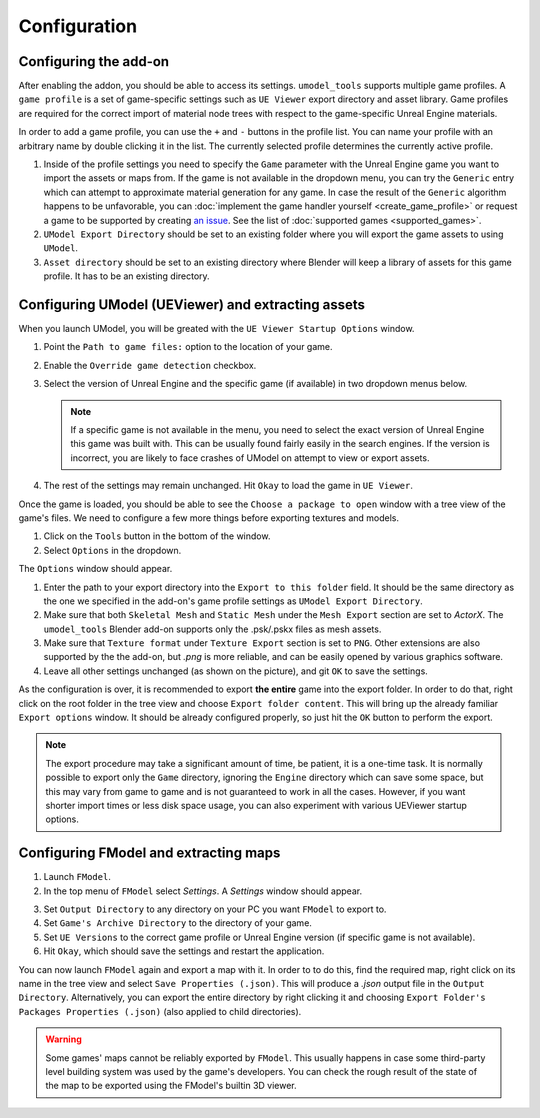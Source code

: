 Configuration
========================================

Configuring the add-on
----------------------------------------

After enabling the addon, you should be able to access its settings. ``umodel_tools`` supports
multiple game profiles. A ``game profile`` is a set of game-specific settings such as ``UE Viewer`` export directory and
asset library. Game profiles are required for the correct import of material node trees with respect to the
game-specific Unreal Engine materials.

In order to add a game profile, you can use the ``+`` and ``-`` buttons in the profile list. You can name your profile
with an arbitrary name by double clicking it in the list. The currently selected profile determines the currently active
profile.

1. Inside of the profile settings you need to specify the ``Game`` parameter with the Unreal Engine game you want to
   import the assets or maps from. If the game is not available in the dropdown menu, you can try the ``Generic`` entry
   which can attempt to approximate material generation for any game. In case the result of the ``Generic`` algorithm
   happens to be unfavorable, you can :doc:`implement the game handler yourself <create_game_profile>` or request a game
   to be supported by creating `an issue <https://github.com/skarndev/umodel_tools/issues>`_. See the list of
   :doc:`supported games <supported_games>`.
2. ``UModel Export Directory`` should be set to an existing folder where you will export the game assets to using
   ``UModel``.
3. ``Asset directory`` should be set to an existing directory where Blender will keep a library of assets for this game
   profile. It has to be an existing directory.

Configuring UModel (UEViewer) and extracting assets
----------------------------------------------------
When you launch UModel, you will be greated with the ``UE Viewer Startup Options`` window.

.. image:: images/umodel_welcome.png
    :width: 450


1. Point the ``Path to game files:`` option to the location of your game.
2. Enable the ``Override game detection`` checkbox.
3. Select the version of Unreal Engine and the specific game (if available) in two dropdown menus below.

   .. note::
        If a specific game is not available in the menu, you need to select the exact version of Unreal Engine this game
        was built with. This can be usually found fairly easily in the search engines. If the version is incorrect, you
        are likely to face crashes of UModel on attempt to view or export assets.
4. The rest of the settings may remain unchanged. Hit ``Okay`` to load the game in ``UE Viewer``.

Once the game is loaded, you should be able to see the ``Choose a package to open`` window with a tree view of the
game's files. We need to configure a few more things before exporting textures and models.

.. image:: images/umodel_tree.png
    :width: 450


1. Click on the ``Tools`` button in the bottom of the window.
2. Select ``Options`` in the dropdown.

The ``Options`` window should appear.

.. image:: images/umodel_options.png
    :width: 450

1. Enter the path to your export directory into the ``Export to this folder`` field. It should be the same directory as
   the one we specified in the add-on's game profile settings as ``UModel Export Directory``.
2. Make sure that both ``Skeletal Mesh`` and ``Static Mesh`` under the ``Mesh Export`` section are set to `ActorX`. The
   ``umodel_tools`` Blender add-on supports only the .psk/.pskx files as mesh assets.
3. Make sure that ``Texture format`` under ``Texture Export`` section is set to ``PNG``. Other extensions are also
   supported by the the add-on, but `.png` is more reliable, and can be easily opened by various graphics software.
4. Leave all other settings unchanged (as shown on the picture), and git ``OK`` to save the settings.

As the configuration is over, it is recommended to export **the entire** game into the export folder. In order to do
that, right click on the root folder in the tree view and choose ``Export folder content``. This will bring up the
already familiar ``Export options`` window. It should be already configured properly, so just hit the ``OK`` button to
perform the export.

.. note::
    The export procedure may take a significant amount of time, be patient, it is a one-time task.
    It is normally possible to export only the ``Game`` directory, ignoring the ``Engine`` directory which can save
    some space, but this may vary from game to game and is not guaranteed to work in all the cases. However, if you want
    shorter import times or less disk space usage, you can also experiment with various UEViewer startup options.

Configuring FModel and extracting maps
----------------------------------------------------
1. Launch ``FModel``.
2. In the top menu of ``FModel`` select `Settings`. A `Settings` window should appear.

.. image:: images/fmodel_settings.png
    :width: 650

3. Set ``Output Directory`` to any directory on your PC you want ``FModel`` to export to.
4. Set ``Game's Archive Directory`` to the directory of your game.
5. Set ``UE Versions`` to the correct game profile or Unreal Engine version (if specific game is not available).
6. Hit ``Okay``, which should save the settings and restart the application.

You can now launch ``FModel`` again and export a map with it. In order to to do this, find the required map, right click
on its name in the tree view and select ``Save Properties (.json)``. This will produce a `.json` output file in the
``Output Directory``. Alternatively, you can export the entire directory by right clicking it and choosing
``Export Folder's Packages Properties (.json)`` (also applied to child directories).

.. warning::
    Some games' maps cannot be reliably exported by ``FModel``. This usually happens in case some third-party level
    building system was used by the game's developers. You can check the rough result of the state of the map to be
    exported using the FModel's builtin 3D viewer.
